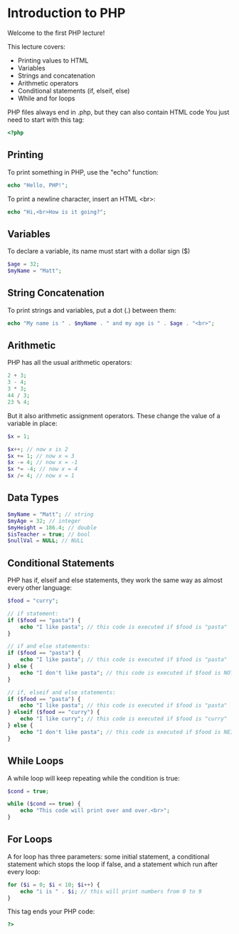 * Introduction to PHP

Welcome to the first PHP lecture!

This lecture covers:

- Printing values to HTML
- Variables
- Strings and concatenation
- Arithmetic operators
- Conditional statements (if, elseif, else)
- While and for loops

PHP files always end in .php, but they can also contain HTML code
You just need to start with this tag:

#+BEGIN_SRC php
<?php
#+END_SRC

** Printing
To print something in PHP, use the "echo" function:

#+BEGIN_SRC php
echo "Hello, PHP!";
#+END_SRC

To print a newline character, insert an HTML <br>:

#+BEGIN_SRC php
echo "Hi,<br>How is it going?";
#+END_SRC

** Variables
To declare a variable, its name must start with a dollar sign ($)

#+BEGIN_SRC php
$age = 32;
$myName = "Matt";
#+END_SRC

** String Concatenation
To print strings and variables, put a dot (.) between them:

#+BEGIN_SRC php
echo "My name is " . $myName . " and my age is " . $age . "<br>";
#+END_SRC

** Arithmetic
PHP has all the usual arithmetic operators:


#+BEGIN_SRC php
2 + 3;
3 - 4;
3 * 3;
44 / 3;
23 % 4;
#+END_SRC

But it also arithmetic assignment operators. These change the value of a variable in place:

#+BEGIN_SRC php
$x = 1;

$x++; // now x is 2
$x += 1; // now x = 3
$x -= 4; // now x = -1
$x *= -4; // now x = 4
$x /= 4; // now x = 1
#+END_SRC

** Data Types

#+BEGIN_SRC php
$myName = "Matt"; // string
$myAge = 32; // integer
$myHeight = 186.4; // double
$isTeacher = true; // bool
$nullVal = NULL; // NULL
#+END_SRC

** Conditional Statements
PHP has if, elseif and else statements, they work the same way as almost every other language:

#+BEGIN_SRC php
$food = "curry";

// if statement:
if ($food == "pasta") {
    echo "I like pasta"; // this code is executed if $food is "pasta"
}

// if and else statements:
if ($food == "pasta") {
    echo "I like pasta"; // this code is executed if $food is "pasta"
} else {
    echo "I don't like pasta"; // this code is executed if $food is NOT "pasta"
}

// if, elseif and else statements:
if ($food == "pasta") {
    echo "I like pasta"; // this code is executed if $food is "pasta"
} elseif ($food == "curry") {
    echo "I like curry"; // this code is executed if $food is "curry"
} else {
    echo "I don't like pasta"; // this code is executed if $food is NEITHER "pasta" or "curry"
}
#+END_SRC

** While Loops
A while loop will keep repeating while the condition is true:

#+BEGIN_SRC php
$cond = true;

while ($cond == true) {
    echo "This code will print over and over.<br>";
}
#+END_SRC

** For Loops
A for loop has three parameters: some initial statement, a conditional statement which stops the loop if false, and a statement which run after every loop:

#+BEGIN_SRC php
for ($i = 0; $i < 10; $i++) {
    echo "i is " . $i; // this will print numbers from 0 to 9
}
#+END_SRC

This tag ends your PHP code:

#+BEGIN_SRC php
?>
#+END_SRC
